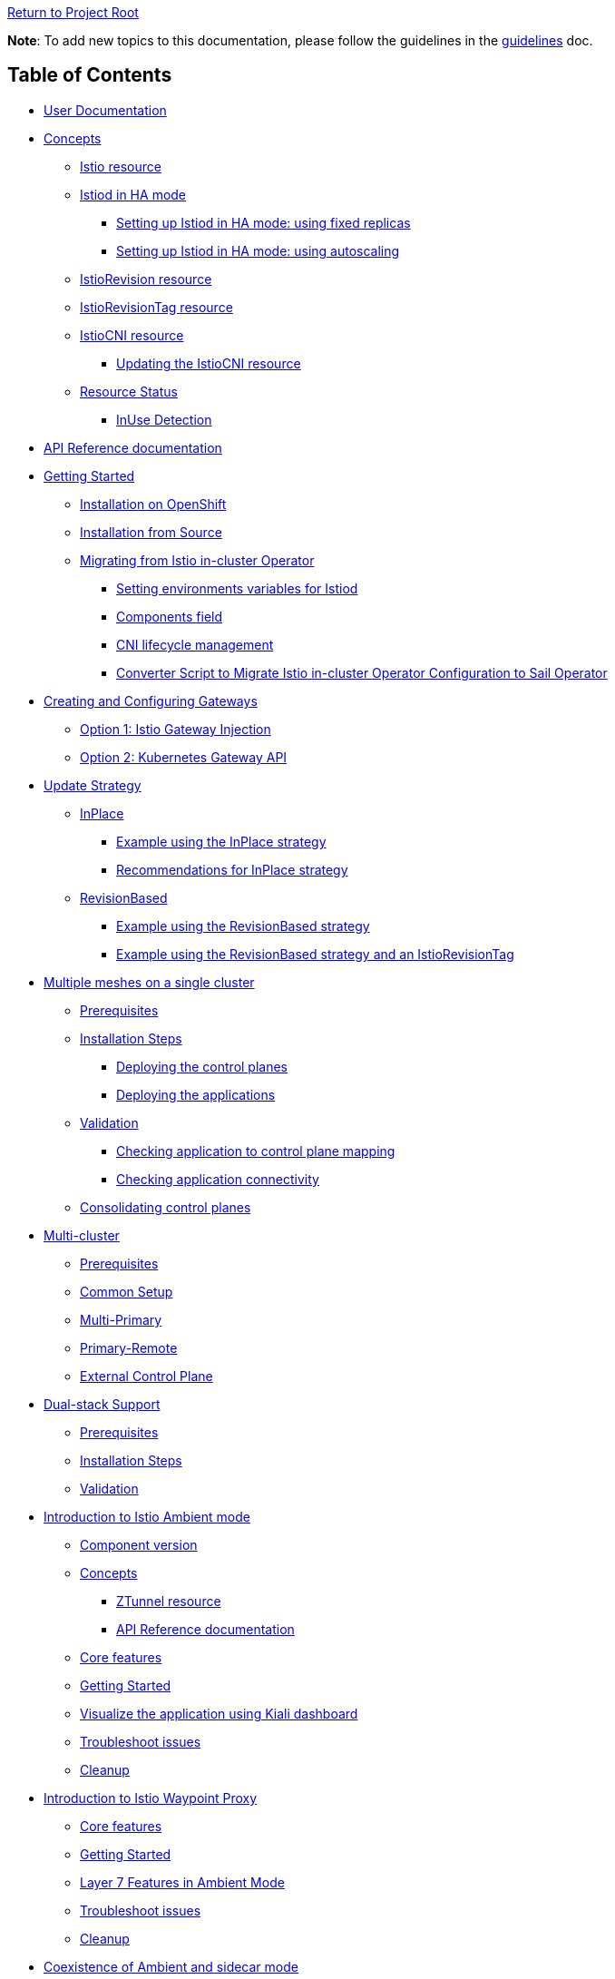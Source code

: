 // Variables embedded for GitHub compatibility
:istio_latest_version: 1.26.3
:istio_latest_version_revision_format: 1-26-3
:istio_latest_tag: v1.26-latest
:istio_latest_minus_one_version: 1.26.2
:istio_latest_minus_one_version_revision_format: 1-26-2

link:../[Return to Project Root]

*Note*: To add new topics to this documentation, please follow the guidelines in the link:../../docs/guidelines/guidelines.md[guidelines] doc.

== Table of Contents

* <<user-documentation>>
* <<concepts>>
** <<istio-resource>>
** link:general/istiod-ha.adoc#running-istiod-in-ha-mode[Istiod in HA mode]
*** link:general/istiod-ha.adoc#setting-up-istiod-in-ha-mode-increasing-replicacount[Setting up Istiod in HA mode: using fixed replicas]
*** link:general/istiod-ha.adoc#setting-up-istiod-in-ha-mode-using-autoscaling[Setting up Istiod in HA mode: using autoscaling]
** <<istiorevision-resource>>
** <<istiorevisiontag-resource>>
** <<istiocni-resource>>
*** <<updating-the-istiocni-resource>>
** <<resource-status>>
*** <<inuse-detection>>
* <<api-reference-documentation>>
* link:general/getting-started.adoc#getting-started[Getting Started]
** link:general/getting-started.adoc#installation-on-openshift[Installation on OpenShift]
** link:general/getting-started.adoc#installation-from-source[Installation from Source]
** link:general/getting-started.adoc#migrating-from-istio-in-cluster-operator[Migrating from Istio in-cluster Operator]
*** link:general/getting-started.adoc#setting-environments-variables-for-istiod[Setting environments variables for Istiod]
*** link:general/getting-started.adoc#components-field[Components field]
*** link:general/getting-started.adoc#cni-lifecycle-management[CNI lifecycle management]
*** link:general/getting-started.adoc#converter-script-to-migrate-istio-in-cluster-operator-configuration-to-sail-operator[Converter Script to Migrate Istio in-cluster Operator Configuration to Sail Operator]
* link:common/create-and-configure-gateways.adoc#creating-and-configuring-gateways[Creating and Configuring Gateways]
** link:common/create-and-configure-gateways.adoc#option-1-istio-gateway-injection[Option 1: Istio Gateway Injection]
** link:common/create-and-configure-gateways.adoc#option-2-kubernetes-gateway-api[Option 2: Kubernetes Gateway API]
* link:update-strategy/update-strategy.adoc#update-strategy[Update Strategy]
** link:update-strategy/update-strategy.adoc#inplace[InPlace]
*** link:update-strategy/update-strategy.adoc#example-using-the-inplace-strategy[Example using the InPlace strategy]
*** link:update-strategy/update-strategy.adoc#recommendations-for-inplace-strategy[Recommendations for InPlace strategy]
** link:update-strategy/update-strategy.adoc#revisionbased[RevisionBased]
*** link:update-strategy/update-strategy.adoc#example-using-the-revisionbased-strategy[Example using the RevisionBased strategy]
*** link:update-strategy/update-strategy.adoc#example-using-the-revisionbased-strategy-and-an-istiorevisiontag[Example using the RevisionBased strategy and an IstioRevisionTag]
* link:deployment-models/multiple-mesh.adoc#multiple-meshes-on-a-single-cluster[Multiple meshes on a single cluster]
** link:deployment-models/multiple-mesh.adoc#prerequisites[Prerequisites]
** link:deployment-models/multiple-mesh.adoc#installation-steps[Installation Steps]
*** link:deployment-models/multiple-mesh.adoc#deploying-the-control-planes[Deploying the control planes]
*** link:deployment-models/multiple-mesh.adoc#deploying-the-applications[Deploying the applications]
** link:deployment-models/multiple-mesh.adoc#validation[Validation]
*** link:deployment-models/multiple-mesh.adoc#checking-application-to-control-plane-mapping[Checking application to control plane mapping]
*** link:deployment-models/multiple-mesh.adoc#checking-application-connectivity[Checking application connectivity]
** link:deployment-models/consolidating-cp.adoc[Consolidating control planes]
* link:deployment-models/multicluster.adoc#multi-cluster[Multi-cluster]
** link:deployment-models/multicluster.adoc#prerequisites[Prerequisites]
** link:deployment-models/multicluster.adoc#common-setup[Common Setup]
** link:deployment-models/multicluster.adoc#multi-primary-multi-network[Multi-Primary]
** link:deployment-models/multicluster.adoc#primary-remote-multi-network[Primary-Remote]
** link:deployment-models/multicluster.adoc#external-control-plane[External Control Plane]
* link:dual-stack/dual-stack.adoc#dual-stack-support[Dual-stack Support]
** link:dual-stack/dual-stack.adoc#prerequisites[Prerequisites]
** link:dual-stack/dual-stack.adoc#installation-steps[Installation Steps]
** link:dual-stack/dual-stack.adoc#validation[Validation]
* link:common/istio-ambient-mode.adoc#introduction-to-istio-ambient-mode[Introduction to Istio Ambient mode]
** link:common/istio-ambient-mode.adoc#component-version[Component version]
** link:common/istio-ambient-mode.adoc#concepts[Concepts]
*** link:common/istio-ambient-mode.adoc#ztunnel-resource[ZTunnel resource]
*** link:common/istio-ambient-mode.adoc#api-reference-documentation[API Reference documentation]
** link:common/istio-ambient-mode.adoc#core-features[Core features]
** link:common/istio-ambient-mode.adoc#getting-started[Getting Started]
** link:common/istio-ambient-mode.adoc#visualize-the-application-using-kiali-dashboard[Visualize the application using Kiali dashboard]
** link:common/istio-ambient-mode.adoc#troubleshoot-issues[Troubleshoot issues]
** link:common/istio-ambient-mode.adoc#cleanup[Cleanup]
* link:common/istio-ambient-waypoint.adoc#introduction-to-istio-waypoint-proxy[Introduction to Istio Waypoint Proxy]
** link:common/istio-ambient-waypoint.adoc#core-features[Core features]
** link:common/istio-ambient-waypoint.adoc#getting-started[Getting Started]
** link:common/istio-ambient-waypoint.adoc#layer-7-features-in-ambient-mode[Layer 7 Features in Ambient Mode]
** link:common/istio-ambient-waypoint.adoc#troubleshoot-issues[Troubleshoot issues]
** link:common/istio-ambient-waypoint.adoc#cleanup[Cleanup]
* link:common/coexistence.adoc#coexistence-of-ambient-and-sidecar-mode[Coexistence of Ambient and sidecar mode]
** link:common/coexistence.adoc#requirements-for-coexistence[Requirements]
** link:common/coexistence.adoc#supported-use-cases-in-coexistence-mode[Supported use-cases]
** link:common/coexistence.adoc#limitations-and-unsupported-use-cases[Limitations and gaps]
* link:addons/addons.adoc#addons[Addons]
** link:addons/addons.adoc#deploy-prometheus-and-jaeger-addons[Deploy Prometheus and Jaeger addons]
** link:addons/addons.adoc#deploy-kiali-addon[Deploy Kiali addon]
** link:addons/addons.adoc#find-the-active-revision-of-your-istio-instance[Find the active revision of your Istio instance. In our case it is `test`.]
** link:addons/addons.adoc#deploy-gateway-and-bookinfo[Deploy Gateway and Bookinfo]
** link:addons/addons.adoc#generate-traffic-and-visualize-your-mesh[Generate traffic and visualize your mesh]
* link:addons/observability.adoc#observability-integrations[Observability Integrations]
** link:addons/observability.adoc#scraping-metrics-using-the-openshift-monitoring-stack[Scraping metrics using the OpenShift monitoring stack]
** link:addons/observability.adoc#configure-tracing-with-openshift-distributed-tracing[Configure tracing with OpenShift distributed tracing]
** link:addons/observability.adoc#integrating-with-kiali[Integrating with Kiali]
*** link:addons/observability.adoc#integrating-kiali-with-the-openshift-monitoring-stack[Integrating Kiali with the OpenShift monitoring stack]
*** link:addons/observability.adoc#integrating-kiali-with-openshift-distributed-tracing[Integrating Kiali with OpenShift Distributed Tracing]
* Certificates management
** link:general/plugin-ca.adoc[Plug in CA Certificates]
* Advanced Configuration
** link:general/resource-customization.adoc[Resource Customization]
*** link:general/resource-customization.adoc#custom-resource-annotations[Custom Resource Annotations]
* link:general/getting-started.adoc#uninstalling[Uninstalling]
** link:general/getting-started.adoc#deleting-istio[Deleting Istio]
** link:general/getting-started.adoc#deleting-istiocni[Deleting IstioCNI]
** link:general/getting-started.adoc#deleting-the-sail-operator[Deleting the Sail Operator]
** link:general/getting-started.adoc#deleting-the-istio-system-and-istio-cni-projects[Deleting the istio-system and istio-cni Projects]
** link:general/getting-started.adoc#decide-whether-you-want-to-delete-the-crds-as-well[Decide whether you want to delete the CRDs as well]

[#user-documentation]
== User Documentation

Sail Operator manages the lifecycle of your Istio control planes. Instead of creating a new configuration schema, Sail Operator APIs are built around Istio's helm chart APIs. All installation and configuration options that are exposed by Istio's helm charts are available through the Sail Operator CRDs' `values` fields.

Similar to using Istio's Helm charts, the final set of values used to render the charts is determined by a combination of user-provided values, default chart values, and values from selected profiles. 
These profiles can include the user-defined profile, the platform profile, and the compatibility version profile.
To view the final set of values, inspect the ConfigMap named `values` (or `values-<revision>`) in the namespace where the control plane is installed.

[#concepts]
== Concepts

[#istio-resource]
=== Istio resource

The `Istio` resource is used to manage your Istio control planes. It is a cluster-wide resource, as the Istio control plane operates in and requires access to the entire cluster. To select a namespace to run the control plane pods in, you can use the `spec.namespace` field. Note that this field is immutable, though: in order to move a control plane to another namespace, you have to remove the Istio resource and recreate it with a different `spec.namespace`. You can access all helm chart options through the `values` field in the `spec`:

[source,yaml]
----
apiVersion: sailoperator.io/v1
kind: Istio
metadata:
  name: default
spec:
  namespace: istio-system
  updateStrategy:
    type: InPlace
  values:
    pilot:
      resources:
        requests:
          cpu: 100m
          memory: 1024Mi
----

Note: If you need a specific Istio version, you can explicitly set it using `spec.version`. If not specified, the Operator will install the latest supported version.

Istio uses a ConfigMap for its global configuration, called the MeshConfig. All of its settings are available through `spec.meshConfig`.

To support canary updates of the control plane, Sail Operator includes support for multiple Istio versions. You can select a version by setting the `version` field in the `spec` to the version you would like to install, prefixed with a `v`. You can then update to a new version just by changing this field. An `vX.Y-latest` alias can be used for the latest z/patch versions of each supported y/minor versions. As per the example above, `{istio_latest_tag}` can be specified in the `version` field. By doing so, the operator will keep the istio version with the latest `z` version of the same `y` version. 

Sail Operator supports two different update strategies for your control planes: `InPlace` and `RevisionBased`. When using `InPlace`, the operator will immediately replace your existing control plane resources with the ones for the new version, whereas `RevisionBased` uses Istio's canary update mechanism by creating a second control plane to which you can migrate your workloads to complete the update.

After creation of an `Istio` resource, the Sail Operator will generate a revision name for it based on the updateStrategy that was chosen, and create a corresponding <<istiorevision-resource>>.

[#istiorevision-resource]
=== IstioRevision resource

The `IstioRevision` is the lowest-level API the Sail Operator provides, and it is usually not created by the user, but by the operator itself. It's schema closely resembles that of the `Istio` resource - but instead of representing the state of a control plane you want to be present in your cluster, it represents a *revision* of that control plane, which is an instance of Istio with a specific version and revision name, and its revision name can be used to add workloads or entire namespaces to the mesh, e.g. by using the `istio.io/rev=<REVISION_NAME>` label. It is also a cluster-wide resource.

You can think of the relationship between the `Istio` and `IstioRevision` resource as similar to the one between Kubernetes' `ReplicaSet` and `Pod`: a `ReplicaSet` can be created by users and results in the automatic creation of `Pods`, which will trigger the instantiation of your containers. Similarly, users create an `Istio` resource which instructs the operator to create a matching `IstioRevision`, which then in turn triggers the creation of the Istio control plane. To do that, the Sail Operator will copy all of your relevant configuration from the `Istio` resource to the `IstioRevision` resource.

[#istiorevisiontag-resource]
=== IstioRevisionTag resource

The `IstioRevisionTag` resource represents a *Stable Revision Tag*, which functions as an alias for Istio control plane revisions. With a stable tag `prod`, you can e.g. use the label `istio.io/rev=prod` to inject proxies into your workloads. When you perform an upgrade to a control plane with a new revision name, you can simply update your tag to point to the new revision, instead of having to re-label your workloads and namespaces. Also see the https://istio.io/latest/docs/setup/upgrade/canary/#stable-revision-labels[Stable Revision Tags] section of Istio's https://istio.io/latest/docs/setup/upgrade/canary/[Canary Upgrades documentation] for more details.

In Istio, stable revision tags are usually created using `istioctl`, but if you're using the Sail Operator, you can use the `IstioRevisionTag` resource, which comes with an additional feature: instead of just being able to reference an `IstioRevision`, you can also reference an `Istio` resource. When you now update your control plane and the underlying `IstioRevision` changes, the Sail Operator will update your revision tag for you. You only need to restart your deployments to re-inject the new proxies.

[source,yaml]
----
apiVersion: sailoperator.io/v1
kind: IstioRevisionTag
metadata:
  name: default
spec:
  targetRef:
    kind: Istio   # can be either Istio or IstioRevision
    name: prod    # the name of the Istio/IstioRevision resource
----

As you can see in the YAML above, `IstioRevisionTag` really only has one field in its spec: `targetRef`. With this field, you can reference an `Istio` or `IstioRevision` resource. So after deploying this, you will be able to use both the `istio.io/rev=default` and also `istio-injection=enabled` labels to inject proxies into your workloads. The `istio-injection` label can only be used for revisions and revision tags named `default`, like the `IstioRevisionTag` in the above example.

[#istiocni-resource]
=== IstioCNI resource

The lifecycle of Istio's CNI plugin is managed separately when using Sail Operator. To install it, you can create an `IstioCNI` resource. The `IstioCNI` resource is a cluster-wide resource as it will install a `DaemonSet` that will be operating on all nodes of your cluster. The `metadata.name` field must be set to `default`, as enforced by a CRD validation rule that guarantees only one `IstioCNI` custom resource exists cluster-wide.

[source,yaml]
----
apiVersion: sailoperator.io/v1
kind: IstioCNI
metadata:
  name: default
spec:
  namespace: istio-cni
  values:
    cni:
      cniConfDir: /etc/cni/net.d
      excludeNamespaces:
      - kube-system
----

[NOTE]
====
If you need a specific Istio version, you can explicitly set it using `spec.version`. If not specified, the Operator will install the latest supported version.
====

[#updating-the-istiocni-resource]
==== Updating the IstioCNI resource

Updates for the `IstioCNI` resource are `Inplace` updates, this means that the `DaemonSet` will be updated with the new version of the CNI plugin once the resource is updated and the `istio-cni-node` pods are going to be replaced with the new version. 
To update the CNI plugin, just change the `version` field to the version you want to install. Just like the `Istio` resource, it also has a `values` field that exposes all of the options provided in the `istio-cni` chart:

. Create the `IstioCNI` resource.
+
[source,bash,subs="attributes+",,name="cni-update-test"]
----
kubectl create ns istio-cni
cat <<EOF | kubectl apply -f-
apiVersion: sailoperator.io/v1
kind: IstioCNI
metadata:
  name: default
spec:
  version: v{istio_latest_minus_one_version}
  namespace: istio-cni
  values:
    cni:
      cniConfDir: /etc/cni/net.d
      excludeNamespaces:
      - kube-system
EOF
----

ifdef::cni-update-test[]
wait_cni_ready "istio-cni"
with_retries resource_version_equal "istiocni" "default" "v{istio_latest_minus_one_version}"
endif::[]

. Confirm the installation and version of the CNI plugin.
+
[source,console,subs="attributes+"]
----
$ kubectl get istiocni -n istio-cni
NAME      READY   STATUS    VERSION   AGE
default   True    Healthy   v{istio_latest_minus_one_version}   91m
$ kubectl get pods -n istio-cni
NAME                   READY   STATUS    RESTARTS   AGE
istio-cni-node-hd9zf   1/1     Running   0          90m
----

ifdef::cni-update-test[]
print_cni_info
endif::[]

. Update the CNI plugin version.
+
[source,bash,subs="attributes+",name="cni-update-test"]
----
kubectl patch istiocni default -n istio-cni --type='merge' -p '{"spec":{"version":"v{istio_latest_version}"}}'
----

ifdef::cni-update-test[]
with_retries resource_version_equal "istiocni" "default" "v{istio_latest_version}"
wait_cni_ready "istio-cni"
endif::[]

. Confirm the CNI plugin version was updated.
+
[source,console,subs="attributes+"]
----
$ kubectl get istiocni -n istio-cni
NAME      READY   STATUS    VERSION   AGE
default   True    Healthy   v{istio_latest_version}   93m
$ kubectl get pods -n istio-cni
NAME                   READY   STATUS    RESTARTS   AGE
istio-cni-node-jz4lg   1/1     Running   0          44s
----

ifdef::cni-update-test[]
print_cni_info
endif::[]

[NOTE]
====
The CNI plugin at version `1.x` is compatible with `Istio` at version `1.x-1`, `1.x` and `1.x+1`.
====

[#resource-status]
=== Resource Status

All of the Sail Operator API resources have a `status` subresource that contains information about their current state in the Kubernetes cluster.

[#conditions]
==== Conditions

All resources have a `Ready` condition which is set to `true` as soon as all child resource have been created and are deemed Ready by their respective controllers. To see additional conditions for each of the resources, check the link:api-reference/sailoperator.io.adoc[API reference documentation].

[#inuse-detection]
==== InUse Detection

The Sail Operator uses InUse detection to determine whether an object is referenced. This is currently present on all resources apart from `IstioCNI`. On the `Istio` resource, it is a counter as it only aggregates the `InUse` conditions on its child `IstioRevisions`.

[cols="3,2,3,8"]
|===
|API |Type |Name |Description

|Istio
|Counter
|Status.Revisions.InUse
|Aggregates across all child `IstioRevisions`.

|IstioRevision
|Condition
|Status.Conditions[type="InUse']
|Set to `true` if the `IstioRevision` is referenced by a namespace, workload or `IstioRevisionTag`.

|IstioRevisionTag
|Condition
|Status.Conditions[type="InUse']
|Set to `true` if the `IstioRevisionTag` is referenced by a namespace or workload.
|===

[#api-reference-documentation]
== API Reference documentation

The Sail Operator API reference documentation can be found link:api-reference/sailoperator.io.adoc#api-reference[here].

== AI Agents Guide

For developers using AI coding assistants (Claude, GitHub Copilot, Cursor, etc.), see the link:ai/ai-agents-guide.adoc[AI Agents Guide] for information on how to configure and use the Sail Operator's AI agent context files.